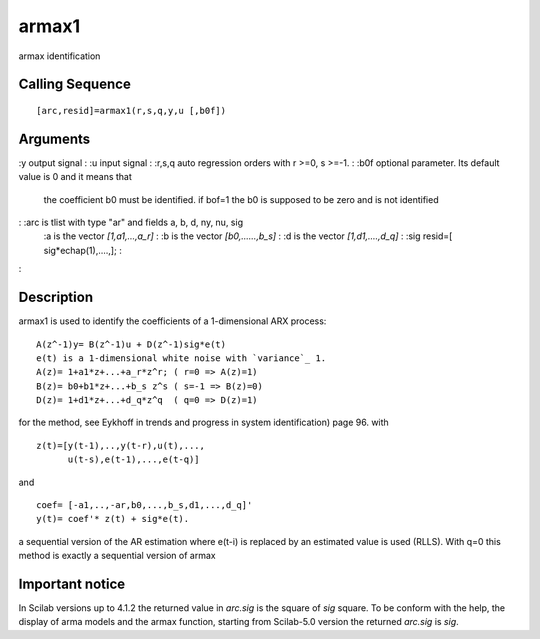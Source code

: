 


armax1
======

armax identification



Calling Sequence
~~~~~~~~~~~~~~~~


::

    [arc,resid]=armax1(r,s,q,y,u [,b0f])




Arguments
~~~~~~~~~

:y output signal
: :u input signal
: :r,s,q auto regression orders with r >=0, s >=-1.
: :b0f optional parameter. Its default value is 0 and it means that
  the coefficient b0 must be identified. if bof=1 the b0 is supposed to
  be zero and is not identified
: :arc is tlist with type "ar" and fields a, b, d, ny, nu, sig
    :a is the vector `[1,a1,...,a_r]`
    : :b is the vector `[b0,......,b_s]`
    : :d is the vector `[1,d1,....,d_q]`
    : :sig resid=[ sig*echap(1),....,];
    :

:



Description
~~~~~~~~~~~

armax1 is used to identify the coefficients of a 1-dimensional ARX
process:


::

    A(z^-1)y= B(z^-1)u + D(z^-1)sig*e(t)
    e(t) is a 1-dimensional white noise with `variance`_ 1.
    A(z)= 1+a1*z+...+a_r*z^r; ( r=0 => A(z)=1)
    B(z)= b0+b1*z+...+b_s z^s ( s=-1 => B(z)=0)
    D(z)= 1+d1*z+...+d_q*z^q  ( q=0 => D(z)=1)


for the method, see Eykhoff in trends and progress in system
identification) page 96. with


::

    z(t)=[y(t-1),..,y(t-r),u(t),...,
          u(t-s),e(t-1),...,e(t-q)]


and


::

    coef= [-a1,..,-ar,b0,...,b_s,d1,...,d_q]'
    y(t)= coef'* z(t) + sig*e(t).


a sequential version of the AR estimation where e(t-i) is replaced by
an estimated value is used (RLLS). With q=0 this method is exactly a
sequential version of armax



Important notice
~~~~~~~~~~~~~~~~

In Scilab versions up to 4.1.2 the returned value in `arc.sig` is the
square of `sig` square. To be conform with the help, the display of
arma models and the armax function, starting from Scilab-5.0 version
the returned `arc.sig` is `sig`.



